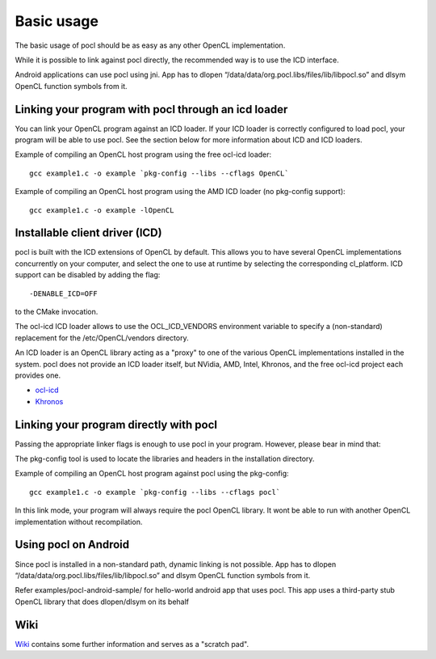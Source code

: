 Basic usage
===========

The basic usage of pocl should be as easy as any other OpenCL implementation.

While it is possible to link against pocl directly, the recommended way is to 
use the ICD interface.

Android applications can use pocl using jni. App has to dlopen
“/data/data/org.pocl.libs/files/lib/libpocl.so” and dlsym OpenCL function
symbols from it.

.. _linking-with-icd:

Linking your program with pocl through an icd loader
----------------------------------------------------

You can link your OpenCL program against an ICD loader. If your ICD loader is
correctly configured to load pocl, your program will be able to use pocl.
See the section below for more information about ICD and  ICD loaders.

Example of compiling an OpenCL host program using the free ocl-icd loader::

   gcc example1.c -o example `pkg-config --libs --cflags OpenCL`

Example of compiling an OpenCL host program using the AMD ICD loader (no
pkg-config support)::

   gcc example1.c -o example -lOpenCL

Installable client driver (ICD)
-------------------------------

pocl is built with the ICD extensions of OpenCL by default. This allows you 
to have several OpenCL implementations concurrently on your computer, and 
select the one to use at runtime by selecting the corresponding cl_platform. 
ICD support can be disabled by adding the flag::

  -DENABLE_ICD=OFF

to the CMake invocation.

The ocl-icd ICD loader allows to use the OCL_ICD_VENDORS environment variable
to specify a (non-standard) replacement for the /etc/OpenCL/vendors directory.

An ICD loader is an OpenCL library acting as a "proxy" to one of the various OpenCL
implementations installed in the system. pocl does not provide an ICD loader itself, 
but NVidia, AMD, Intel, Khronos, and the free ocl-icd project each provides one.

* `ocl-icd <https://forge.imag.fr/projects/ocl-icd/>`_
* `Khronos <http://www.khronos.org/opencl/>`_

Linking your program directly with pocl
---------------------------------------

Passing the appropriate linker flags is enough to use pocl in your
program. However, please bear in mind that:

The pkg-config tool is used to locate the libraries and headers in
the installation directory. 

Example of compiling an OpenCL host program against pocl using
the pkg-config::

   gcc example1.c -o example `pkg-config --libs --cflags pocl`

In this link mode, your program will always require the pocl OpenCL library. It
wont be able to run with another OpenCL implementation without recompilation.

Using pocl on Android
---------------------

Since pocl is installed in a non-standard path, dynamic linking is not possible.
App has to dlopen “/data/data/org.pocl.libs/files/lib/libpocl.so” and dlsym
OpenCL function symbols from it.

Refer examples/pocl-android-sample/ for hello-world android app that uses pocl.
This app uses a third-party stub OpenCL library that does dlopen/dlsym on its behalf

Wiki
----

`Wiki <https://github.com/pocl/pocl/wiki>`_
contains some further information and serves as a "scratch pad".



